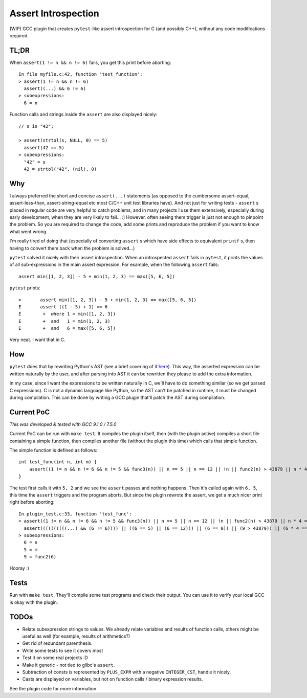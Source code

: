 Assert Introspection
====================

(WIP) GCC plugin that creates ``pytest``-like assert introspection for C (and possibly C++),
without any code modifications required.

TL;DR
-----

When ``assert(1 != n && n != 6)`` fails, you get this print before aborting::

    In file myfile.c:42, function 'test_function':
    > assert(1 != n && n != 6)
      assert((...) && 6 != 6)
    > subexpressions:
      6 = n

Function calls and strings inside the ``assert`` are also displayed nicely::

    // s is "42";

    > assert(strtol(s, NULL, 0) == 5)
      assert(42 == 5)
    > subexpressions:
      "42" = s
      42 = strtol("42", (nil), 0)

Why
---

I always preferred the short and concise ``assert(...)`` statements (as opposed to the cumbersome
assert-equal, assert-less-than, assert-string-equal etc most C/C++ unit test libraries have).
And not just for writing tests - ``assert`` s placed in regular code are very helpful to catch
problems, and in many projects I use them extensively, especially during early development,
when they are very likely to fail... :) However, often seeing them trigger is just not enough to
pinpoint the problem.
So you are required to change the code, add some prints and reproduce the problem if you
want to know what went wrong.

I'm really tired of doing that (especially of converting ``assert`` s which have side effects to
equivalent ``printf`` s, then having to convert them back when the problem is solved...)

``pytest`` solved it nicely with their assert introspection. When an introspected ``assert`` fails
in ``pytest``, it prints the values of all sub-expressions in the main assert expression. For
example, when the following ``assert`` fails::

    assert min([1, 2, 3]) - 5 + min(1, 2, 3) == max([5, 6, 5])

``pytest`` prints::

    >       assert min([1, 2, 3]) - 5 + min(1, 2, 3) == max([5, 6, 5])
    E       assert ((1 - 5) + 1) == 6
    E        +  where 1 = min([1, 2, 3])
    E        +  and   1 = min(1, 2, 3)
    E        +  and   6 = max([5, 6, 5])

Very neat. I want that in C.

How
---

``pytest`` does that by rewriting Python's AST (see a brief covering of it here_). This way, the
asserted expression can be written naturally by the user, and after parsing into AST it can be
rewritten they please to add the extra information.

.. _here: http://pybites.blogspot.com/2011/07/behind-scenes-of-pytests-new-assertion.html

In my case, since I want the expressions to be written naturally in C, we'll have to do something
similar (so we get parsed C expressions).
C is not a dynamic language like Python, so the AST can't be patched in runtime, it must be changed
during compilation. This can be done by writing a GCC plugin that'll patch the AST during
compilation.

Current PoC
-----------

*This was developed & tested with GCC 9.1.0 / 7.5.0*

Current PoC can be run with ``make test``. It compiles the plugin itself, then (with the plugin
active) compiles a short file containing a simple function, then compiles another file (without
the plugin this time) which calls that simple function.

The simple function is defined as follows::

    int test_func(int n, int m) {
        assert((1 != n && n != 6 && n != 5 && func3(n)) || n == 5 || n == 12 || !n || func2(n) > 43879 || n * 4 == 54 + n || n / 5 == 10 - n);
    }

The test first calls it with ``5, 2`` and we see the ``assert`` passes and nothing happens.
Then it's called again with ``6, 5``, this time the ``assert`` triggers and the program aborts.
But since the plugin rewrote the assert, we get a much nicer print right before aborting::

    In plugin_test.c:33, function 'test_func':
    > assert((1 != n && n != 6 && n != 5 && func3(n)) || n == 5 || n == 12 || !n || func2(n) > 43879 || n * 4 == 54 + n || n / 5 == 10 - n || m == 93)
      assert((((((((((...) && (6 != 6)))) || ((6 == 5) || (6 == 12))) || (6 == 0)) || (9 > 43879)) || (6 * 4 == 6 + 54)) || (6 / 5 == 10 - 6)) || (5 == 93))
    > subexpressions:
      6 = n
      5 = m
      9 = func2(6)


Hooray :)

Tests
-----

Run with ``make test``. They'll compile some test programs and check their output. You
can use it to verify your local GCC is okay with the plugin.

TODOs
-----

* Relate subexpression strings to values. We already relate variables and results of function calls,
  others might be useful as well (for example, results of arithmetics?)
* Get rid of redundant parenthesis.
* Write some tests to see it covers most
* Test it on some real projects :D
* Make it generic - not tied to glibc's ``assert``.
* Subtraction of consts is represented by ``PLUS_EXPR`` with a negative ``INTEGER_CST``, handle
  it nicely.
* Casts are displayed on variables, but not on function calls / binary expression results.

See the plugin code for more information.
